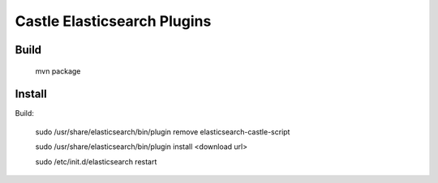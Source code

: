 Castle Elasticsearch Plugins
============================


Build
-----

  mvn package


Install
-------

Build:

  sudo /usr/share/elasticsearch/bin/plugin remove elasticsearch-castle-script

  sudo /usr/share/elasticsearch/bin/plugin install <download url>

  sudo /etc/init.d/elasticsearch restart
